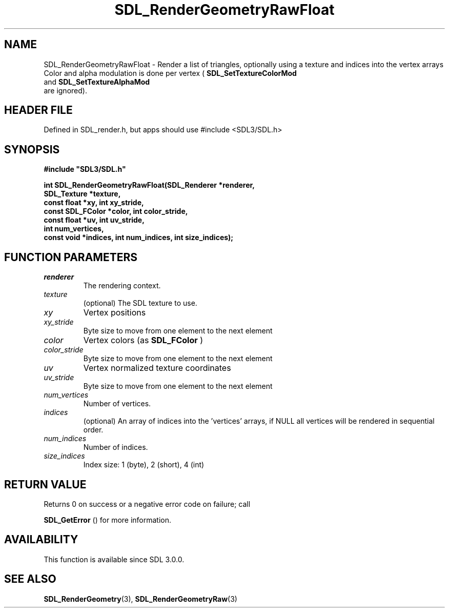 .\" This manpage content is licensed under Creative Commons
.\"  Attribution 4.0 International (CC BY 4.0)
.\"   https://creativecommons.org/licenses/by/4.0/
.\" This manpage was generated from SDL's wiki page for SDL_RenderGeometryRawFloat:
.\"   https://wiki.libsdl.org/SDL_RenderGeometryRawFloat
.\" Generated with SDL/build-scripts/wikiheaders.pl
.\"  revision SDL-3.1.1-no-vcs
.\" Please report issues in this manpage's content at:
.\"   https://github.com/libsdl-org/sdlwiki/issues/new
.\" Please report issues in the generation of this manpage from the wiki at:
.\"   https://github.com/libsdl-org/SDL/issues/new?title=Misgenerated%20manpage%20for%20SDL_RenderGeometryRawFloat
.\" SDL can be found at https://libsdl.org/
.de URL
\$2 \(laURL: \$1 \(ra\$3
..
.if \n[.g] .mso www.tmac
.TH SDL_RenderGeometryRawFloat 3 "SDL 3.1.1" "SDL" "SDL3 FUNCTIONS"
.SH NAME
SDL_RenderGeometryRawFloat \- Render a list of triangles, optionally using a texture and indices into the vertex arrays Color and alpha modulation is done per vertex (
.BR SDL_SetTextureColorMod
 and 
.BR SDL_SetTextureAlphaMod
 are ignored)\[char46]
.SH HEADER FILE
Defined in SDL_render\[char46]h, but apps should use #include <SDL3/SDL\[char46]h>

.SH SYNOPSIS
.nf
.B #include \(dqSDL3/SDL.h\(dq
.PP
.BI "int SDL_RenderGeometryRawFloat(SDL_Renderer *renderer,
.BI "                       SDL_Texture *texture,
.BI "                       const float *xy, int xy_stride,
.BI "                       const SDL_FColor *color, int color_stride,
.BI "                       const float *uv, int uv_stride,
.BI "                       int num_vertices,
.BI "                       const void *indices, int num_indices, int size_indices);
.fi
.SH FUNCTION PARAMETERS
.TP
.I renderer
The rendering context\[char46]
.TP
.I texture
(optional) The SDL texture to use\[char46]
.TP
.I xy
Vertex positions
.TP
.I xy_stride
Byte size to move from one element to the next element
.TP
.I color
Vertex colors (as 
.BR SDL_FColor
)
.TP
.I color_stride
Byte size to move from one element to the next element
.TP
.I uv
Vertex normalized texture coordinates
.TP
.I uv_stride
Byte size to move from one element to the next element
.TP
.I num_vertices
Number of vertices\[char46]
.TP
.I indices
(optional) An array of indices into the 'vertices' arrays, if NULL all vertices will be rendered in sequential order\[char46]
.TP
.I num_indices
Number of indices\[char46]
.TP
.I size_indices
Index size: 1 (byte), 2 (short), 4 (int)
.SH RETURN VALUE
Returns 0 on success or a negative error code on failure; call

.BR SDL_GetError
() for more information\[char46]

.SH AVAILABILITY
This function is available since SDL 3\[char46]0\[char46]0\[char46]

.SH SEE ALSO
.BR SDL_RenderGeometry (3),
.BR SDL_RenderGeometryRaw (3)
